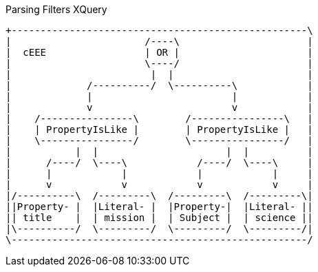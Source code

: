 .Parsing Filters XQuery
[ditaa,parsing-filters-xquery,png]
....
+---------------------------------------------------\
|                       /----\                      |
|  cEEE                 | OR |                      |
|                       \----/                      |
|                        |  |                       |
|             /----------/  \----------\            |
|             |                        |            |
|             v                        v            |
|    /----------------\        /----------------\   |
|    | PropertyIsLike |        | PropertyIsLike |   |
|    \----------------/        \----------------/   |
|           |  |                      |  |          |
|      /----/  \----\            /----/  \----\     |
|      |            |            |            |     |
|      v            v            v            v     |
|/----------\  /---------\  /---------\  /---------\|
||Property- |  |Literal- |  |Property-|  |Literal- ||
|| title    |  | mission |  | Subject |  | science ||
|\----------/  \---------/  \---------/  \---------/|
\---------------------------------------------------/
....
